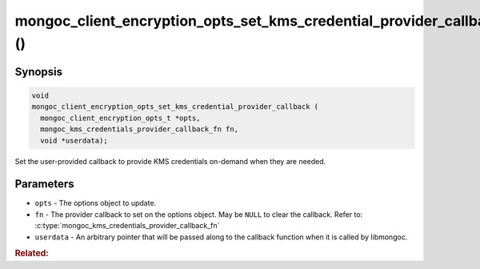 .. _mongoc_client_encryption_opts_set_kms_credential_provider_callback

mongoc_client_encryption_opts_set_kms_credential_provider_callback ()
=====================================================================

.. versionadded:: 1.23.0

Synopsis
--------

.. code-block:: c

  void
  mongoc_client_encryption_opts_set_kms_credential_provider_callback (
    mongoc_client_encryption_opts_t *opts,
    mongoc_kms_credentials_provider_callback_fn fn,
    void *userdata);

Set the user-provided callback to provide KMS credentials on-demand when they
are needed.

Parameters
----------

- ``opts`` - The options object to update.
- ``fn`` - The provider callback to set on the options object. May be ``NULL``
  to clear the callback. Refer to:
  :c:type:`mongoc_kms_credentials_provider_callback_fn`
- ``userdata`` - An arbitrary pointer that will be passed along to the
  callback function when it is called by libmongoc.

.. seealso:: :doc:`mongoc_auto_encryption_opts_set_kms_credential_provider_callback`

.. rubric:: Related:

.. c:type:: mongoc_kms_credentials_provider_callback_fn

  .. -
    The :noindexentry: prevents a one-off index entry for this item.
    Most entities are not documented as Sphinx objects, and thus do not generate
    index entries. Future changes may flip the script.

  .. code-block:: c

    typedef
    bool (*mongoc_kms_credentials_provider_callback_fn) (void *userdata,
                                                         const bson_t *params,
                                                         bson_t *out,
                                                         bson_error_t *error);

  The type of a callback function for providing KMS providers data on-demand.

  :parameters:

    - ``userdata`` - The same userdata pointer provided to the ``userdata``
      parameter when the callback was set.
    - ``params`` - Parameters for the requested KMS credentials. Currently
      empty.
    - ``out`` - The output :ref:`bson_t` in which to write the new
      KMS providers. When passed to the callback, this already points to an
      empty BSON document which must be populated.
    - ``error`` - An output parameter for indicating any errors that might
      occur while generating the KMS credentials.

  :return value: Must return ``true`` on success, ``false`` on failure.
